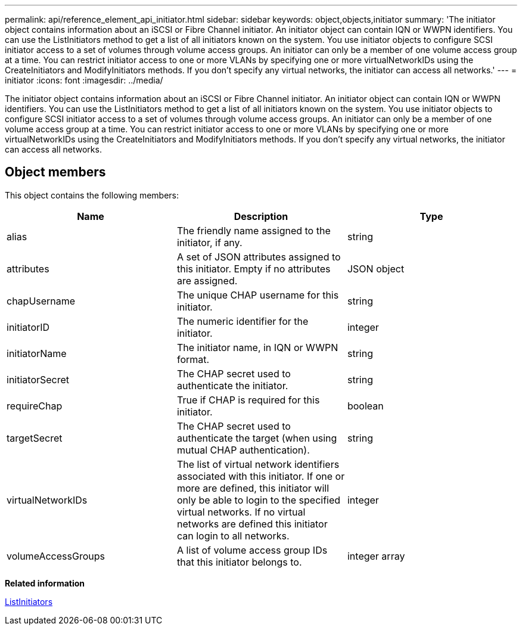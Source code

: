 ---
permalink: api/reference_element_api_initiator.html
sidebar: sidebar
keywords: object,objects,initiator
summary: 'The initiator object contains information about an iSCSI or Fibre Channel initiator. An initiator object can contain IQN or WWPN identifiers. You can use the ListInitiators method to get a list of all initiators known on the system. You use initiator objects to configure SCSI initiator access to a set of volumes through volume access groups. An initiator can only be a member of one volume access group at a time. You can restrict initiator access to one or more VLANs by specifying one or more virtualNetworkIDs using the CreateInitiators and ModifyInitiators methods. If you don’t specify any virtual networks, the initiator can access all networks.'
---
= initiator
:icons: font
:imagesdir: ../media/

[.lead]
The initiator object contains information about an iSCSI or Fibre Channel initiator. An initiator object can contain IQN or WWPN identifiers. You can use the ListInitiators method to get a list of all initiators known on the system. You use initiator objects to configure SCSI initiator access to a set of volumes through volume access groups. An initiator can only be a member of one volume access group at a time. You can restrict initiator access to one or more VLANs by specifying one or more virtualNetworkIDs using the CreateInitiators and ModifyInitiators methods. If you don't specify any virtual networks, the initiator can access all networks.

== Object members

This object contains the following members:

[options="header"]
|===
|Name |Description |Type
a|
alias
a|
The friendly name assigned to the initiator, if any.
a|
string
a|
attributes
a|
A set of JSON attributes assigned to this initiator. Empty if no attributes are assigned.
a|
JSON object
a|
chapUsername
a|
The unique CHAP username for this initiator.
a|
string
a|
initiatorID
a|
The numeric identifier for the initiator.
a|
integer
a|
initiatorName
a|
The initiator name, in IQN or WWPN format.
a|
string
a|
initiatorSecret
a|
The CHAP secret used to authenticate the initiator.
a|
string
a|
requireChap
a|
True if CHAP is required for this initiator.
a|
boolean
a|
targetSecret
a|
The CHAP secret used to authenticate the target (when using mutual CHAP authentication).
a|
string
a|
virtualNetworkIDs
a|
The list of virtual network identifiers associated with this initiator. If one or more are defined, this initiator will only be able to login to the specified virtual networks. If no virtual networks are defined this initiator can login to all networks.
a|
integer
a|
volumeAccessGroups
a|
A list of volume access group IDs that this initiator belongs to.
a|
integer array
|===
*Related information*

xref:reference_element_api_listinitiators.adoc[ListInitiators]
